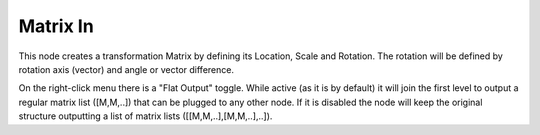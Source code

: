 Matrix In
=========

This node creates a transformation Matrix by defining its Location, Scale and Rotation.
The rotation will be defined by rotation axis (vector) and angle or vector difference.

On the right-click menu there is a "Flat Output" toggle. While active (as it is by default)
it will join the first level to output a regular matrix list ([M,M,..]) that can be
plugged to any other node. If it is disabled the node will keep the original structure
outputting a list of matrix lists ([[M,M,..],[M,M,..],..]).
